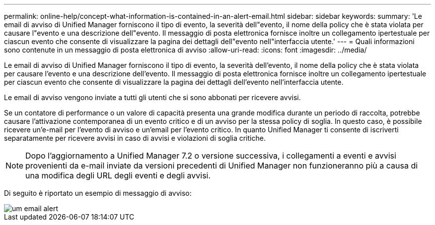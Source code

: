 ---
permalink: online-help/concept-what-information-is-contained-in-an-alert-email.html 
sidebar: sidebar 
keywords:  
summary: 'Le email di avviso di Unified Manager forniscono il tipo di evento, la severità dell"evento, il nome della policy che è stata violata per causare l"evento e una descrizione dell"evento. Il messaggio di posta elettronica fornisce inoltre un collegamento ipertestuale per ciascun evento che consente di visualizzare la pagina dei dettagli dell"evento nell"interfaccia utente.' 
---
= Quali informazioni sono contenute in un messaggio di posta elettronica di avviso
:allow-uri-read: 
:icons: font
:imagesdir: ../media/


[role="lead"]
Le email di avviso di Unified Manager forniscono il tipo di evento, la severità dell'evento, il nome della policy che è stata violata per causare l'evento e una descrizione dell'evento. Il messaggio di posta elettronica fornisce inoltre un collegamento ipertestuale per ciascun evento che consente di visualizzare la pagina dei dettagli dell'evento nell'interfaccia utente.

Le email di avviso vengono inviate a tutti gli utenti che si sono abbonati per ricevere avvisi.

Se un contatore di performance o un valore di capacità presenta una grande modifica durante un periodo di raccolta, potrebbe causare l'attivazione contemporanea di un evento critico e di un avviso per la stessa policy di soglia. In questo caso, è possibile ricevere un'e-mail per l'evento di avviso e un'email per l'evento critico. In quanto Unified Manager ti consente di iscriverti separatamente per ricevere avvisi in caso di avvisi e violazioni di soglia critiche.

[NOTE]
====
Dopo l'aggiornamento a Unified Manager 7.2 o versione successiva, i collegamenti a eventi e avvisi provenienti da e-mail inviate da versioni precedenti di Unified Manager non funzioneranno più a causa di una modifica degli URL degli eventi e degli avvisi.

====
Di seguito è riportato un esempio di messaggio di avviso:

image::../media/um-email-alert.gif[um email alert]
